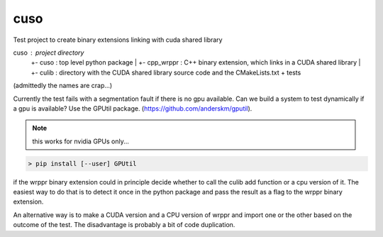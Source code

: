 ====
cuso
====

Test project to create binary extensions linking with cuda shared library

cuso                : project directory
 +- cuso            : top level python package
 |   +- cpp_wrppr   : C++ binary extension, which links in a CUDA shared library
 |       +- culib   : directory with the CUDA shared library source code and the CMakeLists.txt
 + tests
(admittedly the names are crap...)

Currently the test fails with a segmentation fault if there is no gpu available. 
Can we build a system to test dynamically if a gpu is available? Use the GPUtil package. 
(https://github.com/anderskm/gputil).

.. note:: this works for nvidia GPUs only...

.. code-block::
   
   > pip install [--user] GPUtil

.. code-block;:

   import GPUtil
   DEVICE_ID_LIST = GPUtil.getAvailable()
   print(f'{len(DEVICE_ID_LIST)} GPUs available)

if the wrppr binary extension could in principle decide whether to call the culib add function 
or a cpu version of it. The easiest way to do that is to detect it once in the python package 
and pass the result as a flag to the wrppr binary extension. 

An alternative way is to make a CUDA version and a CPU version of wrppr and import one or the
other based on the outcome of the test. The disadvantage is probably a bit of code duplication.